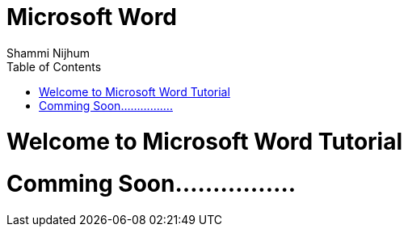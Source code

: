 = Microsoft Word
Shammi Nijhum
:toc:

= Welcome to Microsoft Word Tutorial

= Comming Soon................

